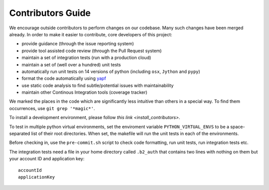 #########################################
Contributors Guide
#########################################

We encourage outside contributors to perform changes on our codebase. Many such changes have been merged already. In order to make it easier to contribute, core developers of this project:

* provide guidance (through the issue reporting system)
* provide tool assisted code review (through the Pull Request system)
* maintain a set of integration tests (run with a production cloud)
* maintain a set of (well over a hundred) unit tests
* automatically run unit tests on 14 versions of python (including ``osx``, ``Jython`` and ``pypy``)
* format the code automatically using `yapf <https://github.com/google/yapf>`_
* use static code analysis to find subtle/potential issues with maintainability
* maintain other Continous Integration tools (coverage tracker)

We marked the places in the code which are significantly less intuitive than others in a special way. To find them occurrences, use ``git grep '*magic*'``.

To install a development environment, please follow `this link <install_contributors>`.

To test in multiple python virtual environments, set the enviroment variable ``PYTHON_VIRTUAL_ENVS``
to be a space-separated list of their root directories.  When set, the makefile will run the
unit tests in each of the environments.

Before checking in, use the ``pre-commit.sh`` script to check code formatting, run
unit tests, run integration tests etc.

The integration tests need a file in your home directory called ``.b2_auth``
that contains two lines with nothing on them but your account ID and application key::

 accountId
 applicationKey

